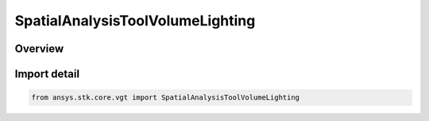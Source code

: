 SpatialAnalysisToolVolumeLighting
=================================

.. py:class:: SpatialAnalysisToolVolumeLighting

   Bases: py:obj:`~ISpatialAnalysisToolVolumeLighting`, py:obj:`~ISpatialAnalysisToolVolume`, py:obj:`~IAnalysisWorkbenchComponent`

   A lighting volume interface.

.. py:currentmodule:: ansys.stk.core.vgt

Overview
--------


Import detail
-------------

.. code-block:: python

    from ansys.stk.core.vgt import SpatialAnalysisToolVolumeLighting



